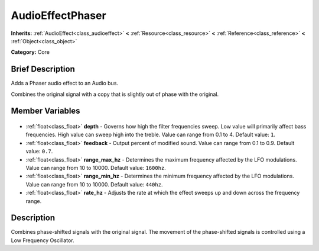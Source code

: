 .. Generated automatically by doc/tools/makerst.py in Godot's source tree.
.. DO NOT EDIT THIS FILE, but the AudioEffectPhaser.xml source instead.
.. The source is found in doc/classes or modules/<name>/doc_classes.

.. _class_AudioEffectPhaser:

AudioEffectPhaser
=================

**Inherits:** :ref:`AudioEffect<class_audioeffect>` **<** :ref:`Resource<class_resource>` **<** :ref:`Reference<class_reference>` **<** :ref:`Object<class_object>`

**Category:** Core

Brief Description
-----------------

Adds a Phaser audio effect to an Audio bus.

Combines the original signal with a copy that is slightly out of phase with the original.

Member Variables
----------------

  .. _class_AudioEffectPhaser_depth:

- :ref:`float<class_float>` **depth** - Governs how high the filter frequencies sweep. Low value will primarily affect bass frequencies. High value can sweep high into the treble. Value can range from 0.1 to 4. Default value: ``1``.

  .. _class_AudioEffectPhaser_feedback:

- :ref:`float<class_float>` **feedback** - Output percent of modified sound. Value can range from 0.1 to 0.9. Default value: ``0.7``.

  .. _class_AudioEffectPhaser_range_max_hz:

- :ref:`float<class_float>` **range_max_hz** - Determines the maximum frequency affected by the LFO modulations. Value can range from 10 to 10000. Default value: ``1600hz``.

  .. _class_AudioEffectPhaser_range_min_hz:

- :ref:`float<class_float>` **range_min_hz** - Determines the minimum frequency affected by the LFO modulations. Value can range from 10 to 10000. Default value: ``440hz``.

  .. _class_AudioEffectPhaser_rate_hz:

- :ref:`float<class_float>` **rate_hz** - Adjusts the rate at which the effect sweeps up and down across the frequency range.


Description
-----------

Combines phase-shifted signals with the original signal. The movement of the phase-shifted signals is controlled using a Low Frequency Oscillator.

